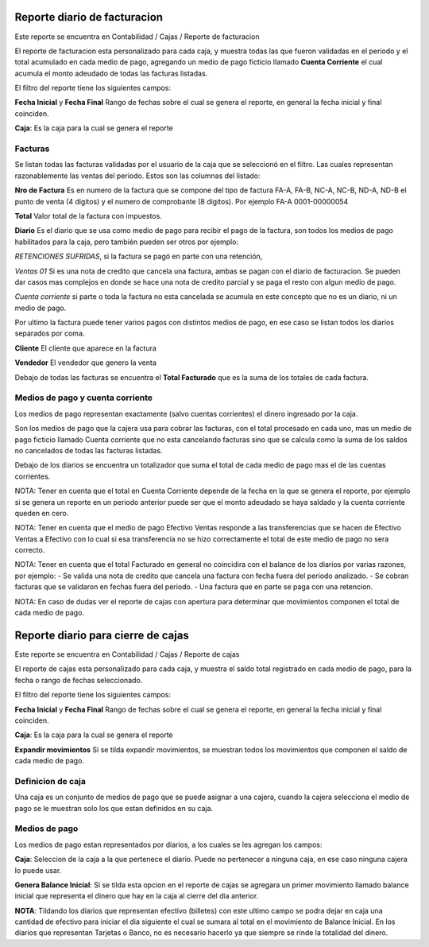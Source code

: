 =============================
Reporte diario de facturacion
=============================

Este reporte se encuentra en Contabilidad / Cajas / Reporte de facturacion

El reporte de facturacion esta personalizado para cada caja, y muestra todas
las que fueron validadas en el periodo y el total acumulado en cada medio
de pago, agregando un medio de pago ficticio llamado **Cuenta Corriente** el
cual acumula el monto adeudado de todas las facturas listadas.

El filtro del reporte tiene los siguientes campos:

**Fecha Inicial** y **Fecha Final** Rango de fechas sobre el cual se genera el
reporte, en general la fecha inicial y final coinciden.

**Caja**: Es la caja para la cual se genera el reporte

Facturas
--------

Se listan todas las facturas validadas por el usuario de la caja que se
seleccionó en el filtro. Las cuales representan razonablemente las ventas
del periodo.
Estos son las columnas del listado:

**Nro de Factura** Es en numero de la factura que se compone del tipo de factura
FA-A, FA-B, NC-A, NC-B, ND-A, ND-B el punto de venta (4 digitos) y el numero de
comprobante (8 digitos). Por ejemplo FA-A 0001-00000054

**Total** Valor total de la factura con impuestos.

**Diario** Es el diario que se usa como medio de pago para recibir el pago de
la factura, son todos los medios de pago habilitados para la caja, pero también
pueden ser otros por ejemplo:

*RETENCIONES SUFRIDAS*, si la factura se pagó en parte con una retención,

*Ventas 01* Si es una nota de credito que cancela una factura, ambas se pagan
con el diario de facturacion. Se pueden dar casos mas complejos en donde se hace
una nota de credito parcial y se paga el resto con algun medio de pago.

*Cuenta corriente* si parte o toda la factura no esta cancelada se acumula en
este concepto que no es un diario, ni un medio de pago.

Por ultimo la factura puede tener varios pagos con distintos medios de pago, en
ese caso se listan todos los diarios separados por coma.

**Cliente** El cliente que aparece en la factura

**Vendedor** El vendedor que genero la venta

Debajo de todas las facturas se encuentra el **Total Facturado** que es la suma
de los totales de cada factura.

Medios de pago y cuenta corriente
---------------------------------
Los medios de pago representan exactamente (salvo cuentas corrientes) el dinero
ingresado por la caja.

Son los medios de pago que la cajera usa para cobrar las facturas, con el total
procesado en cada uno, mas un medio de pago ficticio llamado Cuenta corriente
que no esta cancelando facturas sino que se calcula como la suma de los saldos
no cancelados de todas las facturas listadas.


Debajo de los diarios se encuentra un totalizador que suma el total de cada
medio de pago mas el de las cuentas corrientes.

NOTA: Tener en cuenta que el total en Cuenta Corriente depende de la fecha en
la que se genera el reporte, por ejemplo si se genera un reporte en un periodo
anterior puede ser que el monto adeudado se haya saldado y la cuenta corriente
queden en cero.

NOTA: Tener en cuenta que el medio de pago Efectivo Ventas responde a las
transferencias que se hacen de Efectivo Ventas a Efectivo con lo cual si esa
transferencia no se hizo correctamente el total de este medio de pago no sera
correcto.

NOTA: Tener en cuenta que el total Facturado en general no coincidira con el
balance de los diarios por varias razones, por ejemplo:
- Se valida una nota de credito que cancela una factura con fecha fuera del
periodo analizado.
- Se cobran facturas que se validaron en fechas fuera del periodo.
- Una factura que en parte se paga con una retencion.

NOTA: En caso de dudas ver el reporte de cajas con apertura para determinar que
movimientos componen el total de cada medio de pago.

===================================
Reporte diario para cierre de cajas
===================================

Este reporte se encuentra en Contabilidad / Cajas / Reporte de cajas

El reporte de cajas esta personalizado para cada caja, y muestra el saldo total
registrado en cada medio de pago, para la fecha o rango de fechas seleccionado.

El filtro del reporte tiene los siguientes campos:

**Fecha Inicial** y **Fecha Final** Rango de fechas sobre el cual se genera el
reporte, en general la fecha inicial y final coinciden.

**Caja**: Es la caja para la cual se genera el reporte

**Expandir movimientos** Si se tilda expandir movimientos, se muestran todos los
movimientos que componen el saldo de cada medio de pago.

Definicion de caja
------------------
Una caja es un conjunto de medios de pago que se puede asignar a una cajera,
cuando la cajera selecciona el medio de pago se le muestran solo los que
estan definidos en su caja.

Medios de pago
--------------
Los medios de pago estan representados por diarios, a los cuales se les
agregan los campos:

**Caja**: Seleccion de la caja a la que pertenece el diario. Puede no pertenecer
a ninguna caja, en ese caso ninguna cajera lo puede usar.

**Genera Balance Inicial**: Si se tilda esta opcion en el reporte de cajas
se agregara un primer movimiento llamado balance inicial que representa el
dinero que hay en la caja al cierre del dia anterior.

**NOTA**: Tildando los diarios que representan efectivo (billetes) con este
ultimo campo se podra dejar en caja una cantidad de efectivo para iniciar el
dia siguiente el cual se sumara al total en el movimiento de Balance Inicial.
En los diarios que representan Tarjetas o Banco, no es necesario hacerlo ya
que siempre se rinde la totalidad del dinero.
